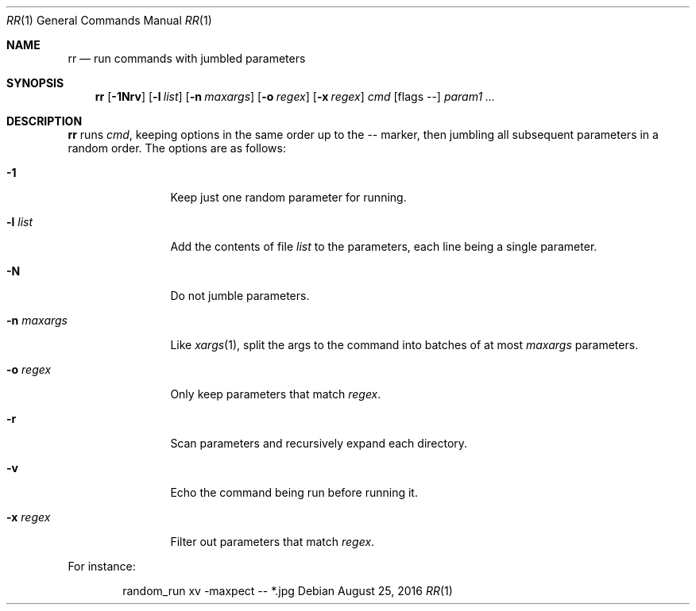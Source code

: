 .\" Copyright (c) 2019 Marc Espie <espie@openbsd.org>
.\"
.\" Permission to use, copy, modify, and distribute this software for any
.\" purpose with or without fee is hereby granted, provided that the above
.\" copyright notice and this permission notice appear in all copies.
.\"
.\" THE SOFTWARE IS PROVIDED "AS IS" AND THE AUTHOR DISCLAIMS ALL WARRANTIES
.\" WITH REGARD TO THIS SOFTWARE INCLUDING ALL IMPLIED WARRANTIES OF
.\" MERCHANTABILITY AND FITNESS. IN NO EVENT SHALL THE AUTHOR BE LIABLE FOR
.\" ANY SPECIAL, DIRECT, INDIRECT, OR CONSEQUENTIAL DAMAGES OR ANY DAMAGES
.\" WHATSOEVER RESULTING FROM LOSS OF USE, DATA OR PROFITS, WHETHER IN AN
.\" ACTION OF CONTRACT, NEGLIGENCE OR OTHER TORTIOUS ACTION, ARISING OUT OF
.\" OR IN CONNECTION WITH THE USE OR PERFORMANCE OF THIS SOFTWARE.
.\"
.Dd $Mdocdate: August 25 2016 $
.Dt RR 1
.Os
.Sh NAME
.Nm rr
.Nd run commands with jumbled parameters
.Sh SYNOPSIS
.Nm rr
.Op Fl 1Nrv
.Op Fl l Ar list
.Op Fl n Ar maxargs
.Op Fl o Ar regex
.Op Fl x Ar regex
.Bk -words
.Ar cmd
.Op flags --
.Ar param1 ...
.Ek
.Sh DESCRIPTION
.Nm
runs
.Ar cmd ,
keeping options in the same order up to the
.Ar --
marker, then jumbling all subsequent parameters
in a random order.
The options are as follows:
.Bl -tag -width keyword123
.It Fl 1
Keep just one random parameter for running.
.It Fl l Ar list
Add the contents of file
.Ar list
to the parameters, each line being a single parameter.
.It Fl N
Do not jumble parameters.
.It Fl n Ar maxargs
Like
.Xr xargs 1 ,
split the args to the command into batches of at most
.Ar maxargs
parameters.
.It Fl o Ar regex
Only keep parameters that match
.Ar regex .
.It Fl r
Scan parameters and recursively expand each directory.
.It Fl v
Echo the command being run before running it.
.It Fl x Ar regex
Filter out parameters that match
.Ar regex .
.El
.Pp
For instance:
.Bd -literal -offset indent
random_run xv -maxpect -- *.jpg
.Ed
